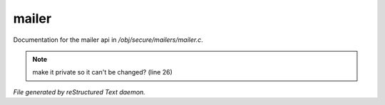 *******
mailer
*******

Documentation for the mailer api in */obj/secure/mailers/mailer.c*.

.. note:: make it private so it can't be changed? (line 26)

*File generated by reStructured Text daemon.*
